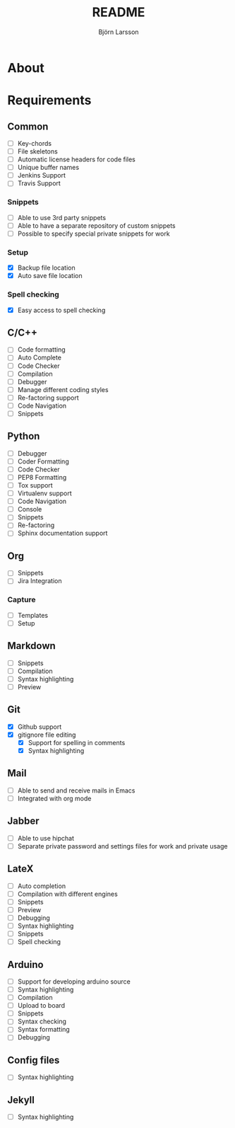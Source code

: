#+TITLE: README
#+AUTHOR: Björn Larsson
#+EMAIL: develop@bjornlarsson.net
#+STARTUP: showall

* About

* Requirements
** Common
- [ ] Key-chords
- [ ] File skeletons
- [ ] Automatic license headers for code files
- [ ] Unique buffer names
- [ ] Jenkins Support
- [ ] Travis Support
*** Snippets
- [ ] Able to use 3rd party snippets
- [ ] Able to have a separate repository of custom snippets
- [ ] Possible to specify special private snippets for work
*** Setup
- [X] Backup file location
- [X] Auto save file location
*** Spell checking
- [X] Easy access to spell checking
** C/C++
- [ ] Code formatting
- [ ] Auto Complete
- [ ] Code Checker
- [ ] Compilation
- [ ] Debugger
- [ ] Manage different coding styles
- [ ] Re-factoring support
- [ ] Code Navigation
- [ ] Snippets
** Python
- [ ] Debugger
- [ ] Coder Formatting
- [ ] Code Checker
- [ ] PEP8 Formatting
- [ ] Tox support
- [ ] Virtualenv support
- [ ] Code Navigation
- [ ] Console
- [ ] Snippets
- [ ] Re-factoring
- [ ] Sphinx documentation support
** Org
- [ ] Snippets
- [ ] Jira Integration
*** Capture
- [ ] Templates
- [ ] Setup
** Markdown
- [ ] Snippets
- [ ] Compilation
- [ ] Syntax highlighting
- [ ] Preview
** Git
- [X] Github support
- [X] gitignore file editing
  - [X] Support for spelling in comments
  - [X] Syntax highlighting
** Mail
- [ ] Able to send and receive mails in Emacs
- [ ] Integrated with org mode
** Jabber
- [ ] Able to use hipchat
- [ ] Separate private password and settings files for work and private usage
** LateX
- [ ] Auto completion
- [ ] Compilation with different engines
- [ ] Snippets
- [ ] Preview
- [ ] Debugging
- [ ] Syntax highlighting
- [ ] Snippets
- [ ] Spell checking
** Arduino
- [ ] Support for developing arduino source
- [ ] Syntax highlighting
- [ ] Compilation
- [ ] Upload to board
- [ ] Snippets
- [ ] Syntax checking
- [ ] Syntax formatting
- [ ] Debugging
** Config files
- [ ] Syntax highlighting
** Jekyll
- [ ] Syntax highlighting

